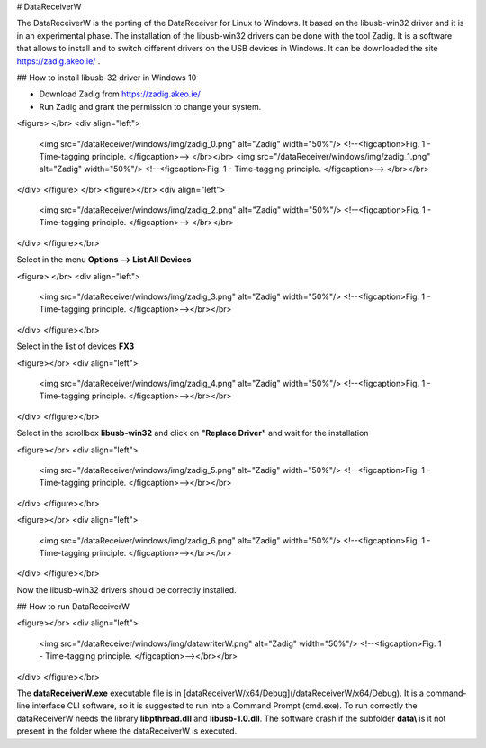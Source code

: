 # DataReceiverW


The DataReceiverW is the porting of the DataReceiver for Linux to Windows. It based on the libusb-win32 driver and it is in an experimental phase.
The installation of the libusb-win32 drivers can be done with the tool Zadig. It is a software that allows to install and to switch different drivers on the USB devices in Windows. It can be downloaded the site https://zadig.akeo.ie/ .

## How to install libusb-32 driver in Windows 10

* Download Zadig from  https://zadig.akeo.ie/ 
* Run Zadig and grant the permission to change your system.
<figure> </br>
<div align="left">
  <img src="/dataReceiver/windows/img/zadig_0.png" alt="Zadig" width="50%"/>  
  <!--<figcaption>Fig. 1 - Time-tagging principle. </figcaption>--> </br></br>
  <img src="/dataReceiver/windows/img/zadig_1.png" alt="Zadig" width="50%"/>  
  <!--<figcaption>Fig. 1 - Time-tagging principle. </figcaption>--> </br></br>
</div>  
</figure> </br>
<figure></br>
<div align="left">
  <img src="/dataReceiver/windows/img/zadig_2.png" alt="Zadig" width="50%"/>  
  <!--<figcaption>Fig. 1 - Time-tagging principle. </figcaption>--> </br></br>
</div>  
</figure></br>

Select in the menu **Options --> List All Devices**

<figure> </br>
<div align="left">
  <img src="/dataReceiver/windows/img/zadig_3.png" alt="Zadig" width="50%"/>  
  <!--<figcaption>Fig. 1 - Time-tagging principle. </figcaption>--></br></br>
</div>  
</figure></br>

Select in the list of devices **FX3** 

<figure></br>
<div align="left">
  <img src="/dataReceiver/windows/img/zadig_4.png" alt="Zadig" width="50%"/>  
  <!--<figcaption>Fig. 1 - Time-tagging principle. </figcaption>--></br></br>
</div>  
</figure></br>

Select in the scrollbox **libusb-win32** and click on **"Replace Driver"** and wait for the installation

<figure></br>
<div align="left">
  <img src="/dataReceiver/windows/img/zadig_5.png" alt="Zadig" width="50%"/>  
  <!--<figcaption>Fig. 1 - Time-tagging principle. </figcaption>--></br></br>
</div>  
</figure></br>


<figure></br>
<div align="left">
  <img src="/dataReceiver/windows/img/zadig_6.png" alt="Zadig" width="50%"/>  
  <!--<figcaption>Fig. 1 - Time-tagging principle. </figcaption>--></br></br>
</div>  
</figure></br>

Now the libusb-win32 drivers should be correctly installed.

## How to run DataReceiverW

<figure></br>
<div align="left">
  <img src="/dataReceiver/windows/img/datawriterW.png" alt="Zadig" width="50%"/>  
  <!--<figcaption>Fig. 1 - Time-tagging principle. </figcaption>--></br></br>
</div>  
</figure></br>

The **dataReceiverW.exe** executable file is in [dataReceiverW/x64/Debug](/dataReceiverW/x64/Debug). It is a command-line interface CLI software, so it is suggested to run into a Command Prompt (cmd.exe). To run correctly the dataReceiverW needs the library **libpthread.dll** and **libusb-1.0.dll**. The software crash if the subfolder **data\\** is it not present in the folder where the dataReceiverW is executed.
